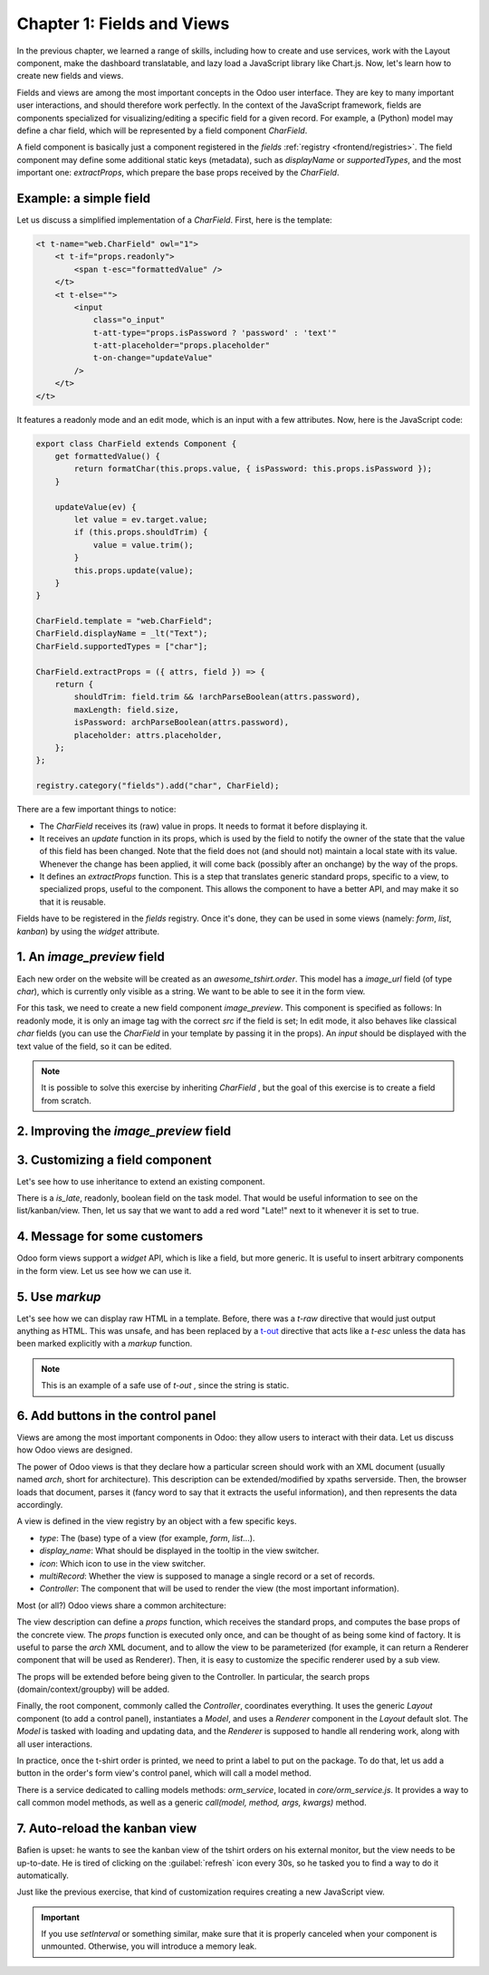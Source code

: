 ===========================
Chapter 1: Fields and Views
===========================

In the previous chapter, we learned a range of skills, including how to create and use services,
work with the Layout component, make the dashboard translatable, and lazy load a JavaScript library
like Chart.js. Now, let's learn how to create new fields and views.

.. spoiler:: Solutions

   The solutions for each exercise of the chapter are hosted on the
   `official Odoo tutorials repository
   <https://github.com/odoo/tutorials/commits/{CURRENT_MAJOR_BRANCH}-solutions/awesome_tshirt>`_. It
   is recommended not to look at them before trying the exercises.

Fields and views are among the most important concepts in the Odoo user interface. They are key to
many important user interactions, and should therefore work perfectly. In the context of the
JavaScript framework, fields are components specialized for visualizing/editing a specific field for
a given record. For example, a (Python) model may define a char field, which will be represented by
a field component `CharField`.

A field component is basically just a component registered in the `fields` :ref:`registry
<frontend/registries>`. The field component may define some additional static keys (metadata), such
as `displayName` or `supportedTypes`, and the most important one: `extractProps`, which prepare the
base props received by the `CharField`.

Example: a simple field
=======================

Let us discuss a simplified implementation of a `CharField`. First, here is the template:

.. code-block:: xml

   <t t-name="web.CharField" owl="1">
       <t t-if="props.readonly">
           <span t-esc="formattedValue" />
       </t>
       <t t-else="">
           <input
               class="o_input"
               t-att-type="props.isPassword ? 'password' : 'text'"
               t-att-placeholder="props.placeholder"
               t-on-change="updateValue"
           />
       </t>
   </t>

It features a readonly mode and an edit mode, which is an input with a few attributes. Now, here
is the JavaScript code:

.. code-block:: js

   export class CharField extends Component {
       get formattedValue() {
           return formatChar(this.props.value, { isPassword: this.props.isPassword });
       }

       updateValue(ev) {
           let value = ev.target.value;
           if (this.props.shouldTrim) {
               value = value.trim();
           }
           this.props.update(value);
       }
   }

   CharField.template = "web.CharField";
   CharField.displayName = _lt("Text");
   CharField.supportedTypes = ["char"];

   CharField.extractProps = ({ attrs, field }) => {
       return {
           shouldTrim: field.trim && !archParseBoolean(attrs.password),
           maxLength: field.size,
           isPassword: archParseBoolean(attrs.password),
           placeholder: attrs.placeholder,
       };
   };

   registry.category("fields").add("char", CharField);

There are a few important things to notice:

- The `CharField` receives its (raw) value in props. It needs to format it before displaying it.
- It receives an `update` function in its props, which is used by the field to notify the owner of
  the state that the value of this field has been changed. Note that the field does not (and should
  not) maintain a local state with its value. Whenever the change has been applied, it will come
  back (possibly after an onchange) by the way of the props.
- It defines an `extractProps` function. This is a step that translates generic standard props,
  specific to a view, to specialized props, useful to the component. This allows the component to
  have a better API, and may make it so that it is reusable.

Fields have to be registered in the `fields` registry. Once it's done, they can be used in some
views (namely: `form`, `list`, `kanban`) by using the `widget` attribute.

.. example::

   .. code-block:: xml

      <field name="preview_moves" widget="account_resequence_widget"/>

.. _tutorials/master_odoo_web_framework/image_preview_field:

1. An `image_preview` field
===========================

Each new order on the website will be created as an `awesome_tshirt.order`. This model has a
`image_url` field (of type `char`), which is currently only visible as a string. We want to be able
to see it in the form view.

For this task, we need to create a new field component `image_preview`. This component is
specified as follows: In readonly mode, it is only an image tag with the correct `src` if the field
is set; In edit mode, it also behaves like classical `char` fields (you can use the `CharField` in
your template by passing it in the props). An `input` should be displayed with the text value of the
field, so it can be edited.

.. exercise::

   #. Create a new `ImagePreview` component and use the `CharField` component in your template. You
      can use `t-props
      <{OWL_PATH}/doc/reference/props.md#dynamic-props>`_ to pass props
      received by `ImagePreview` to `CharField`.
   #. Register your field in the proper :ref:`registry <frontend/registries>`.
   #. Update the arch of the form view to use your new field by setting the `widget` attribute.

.. note::
   It is possible to solve this exercise by inheriting `CharField` , but the goal of this exercise
   is to create a field from scratch.

.. image:: 01_fields_and_views/image_field.png
   :align: center
   :scale: 50%

.. seealso::

   `Code: CharField <{GITHUB_PATH}/addons/web/static/src/views/fields/char/char_field.js>`_

2. Improving the `image_preview` field
======================================

.. exercise::

   We want to improve the field of the previous task to help the staff recognize orders for which
   some action should be done. In particular, we want to display a warning "MISSING TSHIRT DESIGN"
   in red if there is no image URL specified on the order.

.. image:: 01_fields_and_views/missing_image.png
   :align: center

3. Customizing a field component
================================

Let's see how to use inheritance to extend an existing component.

There is a `is_late`, readonly, boolean field on the task model. That would be useful information to
see on the list/kanban/view. Then, let us say that we want to add a red word "Late!" next to it
whenever it is set to true.

.. exercise::

   #. Create a new `LateOrderBoolean` field inheriting from `BooleanField`. The template of
      `LateOrderBoolean` can also :ref:`inherit <reference/qweb/template_inheritance>` from the
      `BooleanField` template.
   #. Use it in the list/kanban/form view.
   #. Modify it to add a red `Late` next to it, as requested.

.. image:: 01_fields_and_views/late_field.png
   :align: center

.. seealso::

   - `Example: A field inheriting another (JS)
     <{GITHUB_PATH}/addons/account/static/src/components/account_type_selection/account_type_selection.js>`_
   - `Example: A field inheriting another (XML)
     <{GITHUB_PATH}/addons/account/static/src/components/account_type_selection/account_type_selection.xml>`_
   - :ref:`Documentation on xpath <reference/views/inheritance>`

4. Message for some customers
=============================

Odoo form views support a `widget` API, which is like a field, but more generic. It is useful to
insert arbitrary components in the form view. Let us see how we can use it.

.. exercise::

   For a super efficient workflow, we would like to display a message/warning box with some
   information in the form view, with specific messages depending on some conditions:

   - If the `image_url` field is not set, it should display "No image".
   - If the amount of the order is higher than 100 euros, it should display "Add promotional
     material".
   - Make sure that your widget is updated in real time.

.. image:: 01_fields_and_views/warning_widget.png
   :align: center

.. seealso::

   - `Example: Using the tag <widget> in a form view
     <https://github.com/odoo/odoo/blob/1f4e583ba20a01f4c44b0a4ada42c4d3bb074273/
     addons/calendar/views/calendar_views.xml#L197>`_
   - `Example: Implementation of a widget (JS)
     <{GITHUB_PATH}/addons/web/static/src/views/widgets/week_days/week_days.js>`_
   - `Example: Implementation of a widget (XML)
     <{GITHUB_PATH}/addons/web/static/src/views/widgets/week_days/week_days.xml>`_

5. Use `markup`
===============

Let's see how we can display raw HTML in a template. Before, there was a `t-raw` directive that
would just output anything as HTML. This was unsafe, and has been replaced by a `t-out
<{OWL_PATH}/doc/reference/templates.md#outputting-data>`_ directive that acts like a `t-esc` unless
the data has been marked explicitly with a `markup` function.

.. exercise::

   #. Modify the previous exercise to put the `image` and `material` words in bold.
   #. The warnings should be markuped, and the template should be modified to use `t-out`.

.. note::
   This is an example of a safe use of `t-out` , since the string is static.

.. image:: 01_fields_and_views/warning_widget2.png
   :align: center

6. Add buttons in the control panel
===================================

Views are among the most important components in Odoo: they allow users to interact with their
data. Let us discuss how Odoo views are designed.

The power of Odoo views is that they declare how a particular screen should work with an XML
document (usually named `arch`, short for architecture). This description can be extended/modified
by xpaths serverside. Then, the browser loads that document, parses it (fancy word to say that it
extracts the useful information), and then represents the data accordingly.

.. example::

   The `arch` document is view specific. Here is how a `graph` view or a `calendar` view could be
   defined:

   .. code-block:: xml

      <graph string="Invoices Analysis" type="line" sample="1">
          <field name="product_categ_id"/>
          <field name="price_subtotal" type="measure"/>
      </graph>

      <calendar string="Leads Generation" create="0" mode="month" date_start="activity_date_deadline" color="user_id" hide_time="true" event_limit="5">
          <field name="expected_revenue"/>
          <field name="partner_id" avatar_field="avatar_128"/>
          <field name="user_id" filters="1" invisible="1"/>
      </calendar>

A view is defined in the view registry by an object with a few specific keys.

- `type`: The (base) type of a view (for example, `form`, `list`...).
- `display_name`: What should be displayed in the tooltip in the view switcher.
- `icon`: Which icon to use in the view switcher.
- `multiRecord`: Whether the view is supposed to manage a single record or a set of records.
- `Controller`: The component that will be used to render the view (the most important information).

.. example::

   Here is a minimal `Hello` view, which does not display anything:

   .. code-block:: js

      /** @odoo-module */

      import { registry } from "@web/core/registry";

      export const helloView = {
         type: "hello",
         display_name: "Hello",
         icon: "fa fa-picture-o",
         multiRecord: true,
         Controller: Component,
      };

      registry.category("views").add("hello", helloView);

Most (or all?) Odoo views share a common architecture:

.. ```mermaid
.. graph TD
..     subgraph View description
..         V(props function)
..         G(generic props)
..         X(arch parser)
..         S(others ...)
..         V --> X
..         V --> S
..         V --> G
..     end
..     A[Controller]
..     L[Layout]
..     B[Renderer]
..     C[Model]

..     V == compute props ==> A
..     A --- L
..     L --- B
..     A --- C
.. ```

.. image:: 01_fields_and_views/view_architecture.svg
   :align: center
   :width: 75%
   :class: o-no-modal

The view description can define a `props` function, which receives the standard props, and computes
the base props of the concrete view. The `props` function is executed only once, and can be thought
of as being some kind of factory. It is useful to parse the `arch` XML document, and to allow the
view to be parameterized (for example, it can return a Renderer component that will be used as
Renderer). Then, it is easy to customize the specific renderer used by a sub view.

The props will be extended before being given to the Controller. In particular, the search props
(domain/context/groupby) will be added.

Finally, the root component, commonly called the `Controller`, coordinates everything. It uses the
generic `Layout` component (to add a control panel), instantiates a `Model`, and uses a `Renderer`
component in the `Layout` default slot. The `Model` is tasked with loading and updating data, and
the `Renderer` is supposed to handle all rendering work, along with all user interactions.

In practice, once the t-shirt order is printed, we need to print a label to put on the package. To
do that, let us add a button in the order's form view's control panel, which will call a model
method.

There is a service dedicated to calling models methods: `orm_service`, located in
`core/orm_service.js`. It provides a way to call common model methods, as well as a generic
`call(model, method, args, kwargs)` method.

.. example::

   .. code-block:: js

      setup() {
          this.orm = useService("orm");
          onWillStart(async () => {
              // will read the fields 'id' and 'descr' from the record with id=3 of my.model
              const data = await this.orm.read("my.model", [3], ["id", "descr"]);
              // ...
          });
      }

.. exercise::

   #. Create a customized form view extending the `web` form view and register it as
      `awesome_tshirt.order_form_view`.
   #. Add a `js_class="awesome_tshirt.order_form_view"` attribute to the arch of the form view so
      that Odoo will load it.
   #. Create a new template inheriting from the form controller template and add a "Print Label"
      button after the "New" button.
   #. Clicking on this button should call the method `print_label` from the model
      `awesome_tshirt.order` with the proper id.

      .. note::
         `print_label` is a mock method; it only displays a message in the logs.

   #. The button should not be disabled if the current order is in `create` mode (i.e., it does not
      exist yet).

      .. tip::
         Log `this.props.resId` and `this.model.root.resId` and compare the two values before and
         after entering `create` mode.

   #. The button should be displayed as a primary button if the customer is properly set and if the
      task stage is `printed`. Otherwise, it should be displayed as a secondary button.
   #. Bonus point: clicking twice on the button should not trigger 2 RPCs.

   .. image:: 01_fields_and_views/form_button.png
      :align: center

.. seealso::
   - `Example: Extending a view (JS)
     <{GITHUB_PATH}/addons/mass_mailing/static/src/views/mailing_contact_view_kanban.js>`_
   - `Example: Extending a view (XML)
     <{GITHUB_PATH}/addons/mass_mailing/static/src/views/mass_mailing_views.xml>`_
   - `Example: Using a js_class attribute
     <https://github.com/odoo/odoo/blob/1f4e583ba20a01f4c44b0a4ada42c4d3bb074273/
     addons/mass_mailing/views/mailing_contact_views.xml#L44>`_
   - `Code: orm service <{GITHUB_PATH}/addons/web/static/src/core/orm_service.js>`_
   - `Example: Using the orm service
     <{GITHUB_PATH}/addons/account/static/src/components/open_move_widget/open_move_widget.js>`_
   - `Code: useDebounced hook
     <https://github.com/odoo/odoo/blob/1f4e583ba20a01f4c44b0a4ada42c4d3bb074273/
     addons/web/static/src/core/utils/timing.js#L117>`_

7. Auto-reload the kanban view
==============================

Bafien is upset: he wants to see the kanban view of the tshirt orders on his external monitor, but
the view needs to be up-to-date. He is tired of clicking on the :guilabel:`refresh` icon every 30s,
so he tasked you to find a way to do it automatically.

Just like the previous exercise, that kind of customization requires creating a new JavaScript view.

.. exercise::

   #. Extend the kanban view/controller to reload its data every minute.
   #. Register it in the view registry, under `awesome_tshirt.autoreloadkanban`.
   #. Use it in the arch of the kanban view (with the `js_class` attribute).

.. important::
   If you use `setInterval` or something similar, make sure that it is properly canceled when your
   component is unmounted. Otherwise, you will introduce a memory leak.
